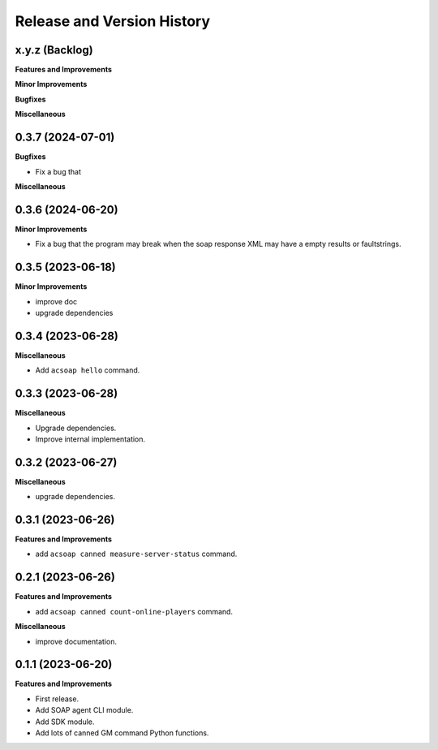 .. _release_history:

Release and Version History
==============================================================================


x.y.z (Backlog)
~~~~~~~~~~~~~~~~~~~~~~~~~~~~~~~~~~~~~~~~~~~~~~~~~~~~~~~~~~~~~~~~~~~~~~~~~~~~~~
**Features and Improvements**

**Minor Improvements**

**Bugfixes**

**Miscellaneous**


0.3.7 (2024-07-01)
~~~~~~~~~~~~~~~~~~~~~~~~~~~~~~~~~~~~~~~~~~~~~~~~~~~~~~~~~~~~~~~~~~~~~~~~~~~~~~
**Bugfixes**

- Fix a bug that

**Miscellaneous**


0.3.6 (2024-06-20)
~~~~~~~~~~~~~~~~~~~~~~~~~~~~~~~~~~~~~~~~~~~~~~~~~~~~~~~~~~~~~~~~~~~~~~~~~~~~~~
**Minor Improvements**

- Fix a bug that the program may break when the soap response XML may have a empty results or faultstrings.


0.3.5 (2023-06-18)
~~~~~~~~~~~~~~~~~~~~~~~~~~~~~~~~~~~~~~~~~~~~~~~~~~~~~~~~~~~~~~~~~~~~~~~~~~~~~~
**Minor Improvements**

- improve doc
- upgrade dependencies


0.3.4 (2023-06-28)
~~~~~~~~~~~~~~~~~~~~~~~~~~~~~~~~~~~~~~~~~~~~~~~~~~~~~~~~~~~~~~~~~~~~~~~~~~~~~~
**Miscellaneous**

- Add ``acsoap hello`` command.


0.3.3 (2023-06-28)
~~~~~~~~~~~~~~~~~~~~~~~~~~~~~~~~~~~~~~~~~~~~~~~~~~~~~~~~~~~~~~~~~~~~~~~~~~~~~~
**Miscellaneous**

- Upgrade dependencies.
- Improve internal implementation.


0.3.2 (2023-06-27)
~~~~~~~~~~~~~~~~~~~~~~~~~~~~~~~~~~~~~~~~~~~~~~~~~~~~~~~~~~~~~~~~~~~~~~~~~~~~~~
**Miscellaneous**

- upgrade dependencies.


0.3.1 (2023-06-26)
~~~~~~~~~~~~~~~~~~~~~~~~~~~~~~~~~~~~~~~~~~~~~~~~~~~~~~~~~~~~~~~~~~~~~~~~~~~~~~
**Features and Improvements**

- add ``acsoap canned measure-server-status`` command.


0.2.1 (2023-06-26)
~~~~~~~~~~~~~~~~~~~~~~~~~~~~~~~~~~~~~~~~~~~~~~~~~~~~~~~~~~~~~~~~~~~~~~~~~~~~~~
**Features and Improvements**

- add ``acsoap canned count-online-players`` command.

**Miscellaneous**

- improve documentation.


0.1.1 (2023-06-20)
~~~~~~~~~~~~~~~~~~~~~~~~~~~~~~~~~~~~~~~~~~~~~~~~~~~~~~~~~~~~~~~~~~~~~~~~~~~~~~
**Features and Improvements**

- First release.
- Add SOAP agent CLI module.
- Add SDK module.
- Add lots of canned GM command Python functions.
